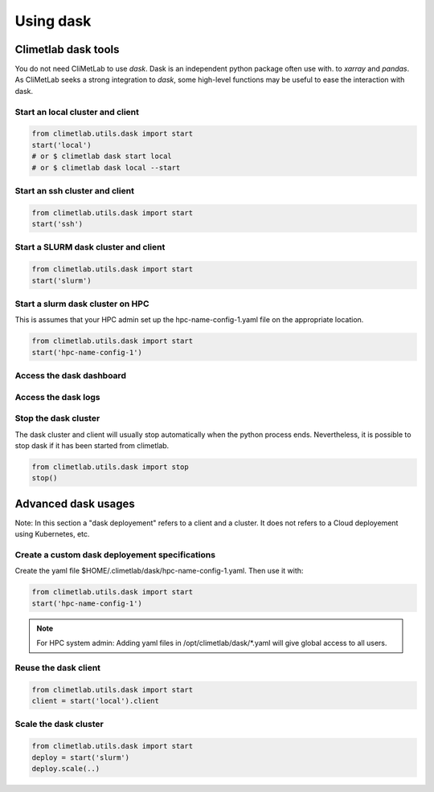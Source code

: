 Using dask
==========


Climetlab dask tools
--------------------

You do not need CliMetLab to use `dask`. Dask is an independent python package often use with.
to `xarray` and `pandas`. As CliMetLab seeks a strong integration to `dask`, some high-level
functions may be useful to ease the interaction with dask.

.. todo::

   This whole part about dask is EXPERIMENTAL, it will change in the future, may be removed or
   (very likely) moved to another package.


Start an local cluster and client
*********************************

.. code-block:: python

   from climetlab.utils.dask import start
   start('local')
   # or $ climetlab dask start local
   # or $ climetlab dask local --start

Start an ssh cluster and client
*******************************

.. code-block:: python

   from climetlab.utils.dask import start
   start('ssh')


Start a SLURM dask cluster and client
*************************************

.. code-block:: python

   from climetlab.utils.dask import start
   start('slurm')


Start a slurm dask cluster on HPC
*********************************

.. note::
This is assumes that your HPC admin set up the hpc-name-config-1.yaml file on the appropriate location.

.. code-block:: python

   from climetlab.utils.dask import start
   start('hpc-name-config-1')


Access the dask dashboard
*************************

.. todo::
   Not implemented yet.

Access the dask logs
********************

.. todo::
   Not implemented yet.

Stop the dask cluster 
*********************

The dask cluster and client will usually stop automatically when the python process ends.
Nevertheless, it is possible to stop dask if it has been started from climetlab.

.. code-block:: python

   from climetlab.utils.dask import stop
   stop()

Advanced dask usages
--------------------

Note: In this section a "dask deployement" refers to a client and a cluster.
It does not refers to a Cloud deployement using Kubernetes, etc.

Create a custom dask deployement specifications
***********************************************

Create the yaml file $HOME/.climetlab/dask/hpc-name-config-1.yaml. Then use it with:

.. code-block:: python

   from climetlab.utils.dask import start
   start('hpc-name-config-1')

.. todo::

   This is EXPERIMENTAL.

.. note::

   For HPC system admin:
   Adding yaml files in /opt/climetlab/dask/*.yaml will give global access to all users. 


Reuse the dask client
*********************

.. code-block:: python

   from climetlab.utils.dask import start
   client = start('local').client


Scale the dask cluster
**********************

.. todo::

   Define what "scale" mean in this context.


.. code-block:: python

   from climetlab.utils.dask import start
   deploy = start('slurm')
   deploy.scale(..)